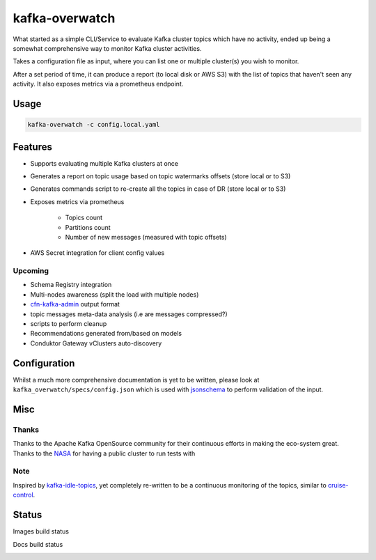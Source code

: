 ========================================
kafka-overwatch
========================================

What started as a simple CLI/Service to evaluate Kafka cluster topics which have no activity,
ended up being a somewhat comprehensive way to monitor Kafka cluster activities.

Takes a configuration file as input, where you can list one or multiple cluster(s) you wish to monitor.

After a set period of time, it can produce a report (to local disk or AWS S3) with the list of topics that haven't seen any activity.
It also exposes metrics via a prometheus endpoint.

Usage
========

.. code-block::

    kafka-overwatch -c config.local.yaml

Features
==========

* Supports evaluating multiple Kafka clusters at once
* Generates a report on topic usage based on topic watermarks offsets (store local or to S3)
* Generates commands script to re-create all the topics in case of DR (store local or to S3)

* Exposes metrics via prometheus

    * Topics count
    * Partitions count
    * Number of new messages (measured with topic offsets)

* AWS Secret integration for client config values

Upcoming
----------

* Schema Registry integration
* Multi-nodes awareness (split the load with multiple nodes)
* `cfn-kafka-admin`_ output format
* topic messages meta-data analysis (i.e are messages compressed?)
* scripts to perform cleanup
* Recommendations generated from/based on models
* Conduktor Gateway vClusters auto-discovery


Configuration
===============

Whilst a much more comprehensive documentation is yet to be written, please look at ``kafka_overwatch/specs/config.json``
which is used with `jsonschema`_ to perform validation of the input.

Misc
=====

Thanks
-------

Thanks to the Apache Kafka OpenSource community for their continuous efforts in making the eco-system great.
Thanks to the `NASA`_ for having a public cluster to run tests with

Note
-----

Inspired by `kafka-idle-topics`_, yet completely re-written to be a continuous monitoring of the topics,
similar to `cruise-control`_.

.. _EMF: https://docs.aws.amazon.com/AmazonCloudWatch/latest/monitoring/CloudWatch_Embedded_Metric_Format_Specification.html
.. _kafka-idle-topics: https://github.com/abraham-leal/kafka-idle-topics
.. _cfn-kafka-admin: https://github.com/compose-x/cfn-kafka-admin
.. _cruise-control: https://github.com/linkedin/cruise-control
.. _jsonschema: https://pypi.org/project/jsonschema/
.. _NASA: https://www.nasa.gov/


Status
=======

Images build status

|BUILD|

Docs build status

|DOCS_BUILD|


.. |BUILD| image:: https://codebuild.eu-west-1.amazonaws.com/badges?uuid=eyJlbmNyeXB0ZWREYXRhIjoiU3RHQnZ2eFpnQTlOSmU2MUM3NDB5NW9uMDY2TS9DZXBWZ2hmejdoK2xJRStHK2Fhd3FkS1FoQjJOSTcvYjVBNkFTTW5kVDNZK0NqZEthU3gveFpOVEljPSIsIml2UGFyYW1ldGVyU3BlYyI6IjlUbE0vNmpPQU92U1o0SmkiLCJtYXRlcmlhbFNldFNlcmlhbCI6MX0%3D&branch=main

.. |DOCS_BUILD| image:: https://codebuild.eu-west-1.amazonaws.com/badges?uuid=eyJlbmNyeXB0ZWREYXRhIjoiSVNBZkVSUkx1NHhtamlqSEJqempIdHd2aVNqV2RkTTFVYlphUzJ2ekprOVU4ODZ4cUNWcTNVSkRVM2ovcGFyak5NTTNJZ1Vra2ErSzVOdi84TkVLOUp3PSIsIml2UGFyYW1ldGVyU3BlYyI6IjAvK25MSmNPcjNScVpwdTQiLCJtYXRlcmlhbFNldFNlcmlhbCI6MX0%3D&branch=main
